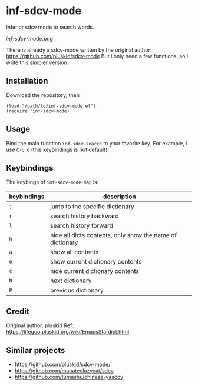 * inf-sdcv-mode

Inferior sdcv mode to search words.

[[inf-sdcv-mode.png]]

There is already a sdcv-mode written by the original author:
https://github.com/pluskid/sdcv-mode
But I only need a few functions, so I write this simpler version.

** Installation
Download the repository, then

#+begin_src elisp
(load "/path/to/inf-sdcv-mode.el")
(require 'inf-sdcv-mode)
#+end_src

** Usage
Bind the main function =inf-sdcv-search= to your favorite key. For example, I
use =C-c d= (this keybindings is not default).

** Keybindings
The keybings of  =inf-sdcv-mode-map= is:

| keybindings | description                                               |
|-------------+-----------------------------------------------------------|
| =j=         | jump to the specific dictionary                           |
| =r=         | search history backward                                   |
| =l=         | search history forward                                    |
| =h=         | hide all dicts contents, only show the name of dictionary |
| =a=         | show all contents                                         |
| =e=         | show current dictionary contents                          |
| =c=         | hide current dictionary contents                          |
| =N=         | next dictionary                                           |
| =P=         | previous dictionary                                       |

** Credit
Original author: pluskid
Ref: https://lifegoo.pluskid.org/wiki/EmacsStardict.html

** Similar projects
- https://github.com/pluskid/sdcv-mode/
- https://github.com/manateelazycat/sdcv
- https://github.com/tumashu/chinese-yasdcv


